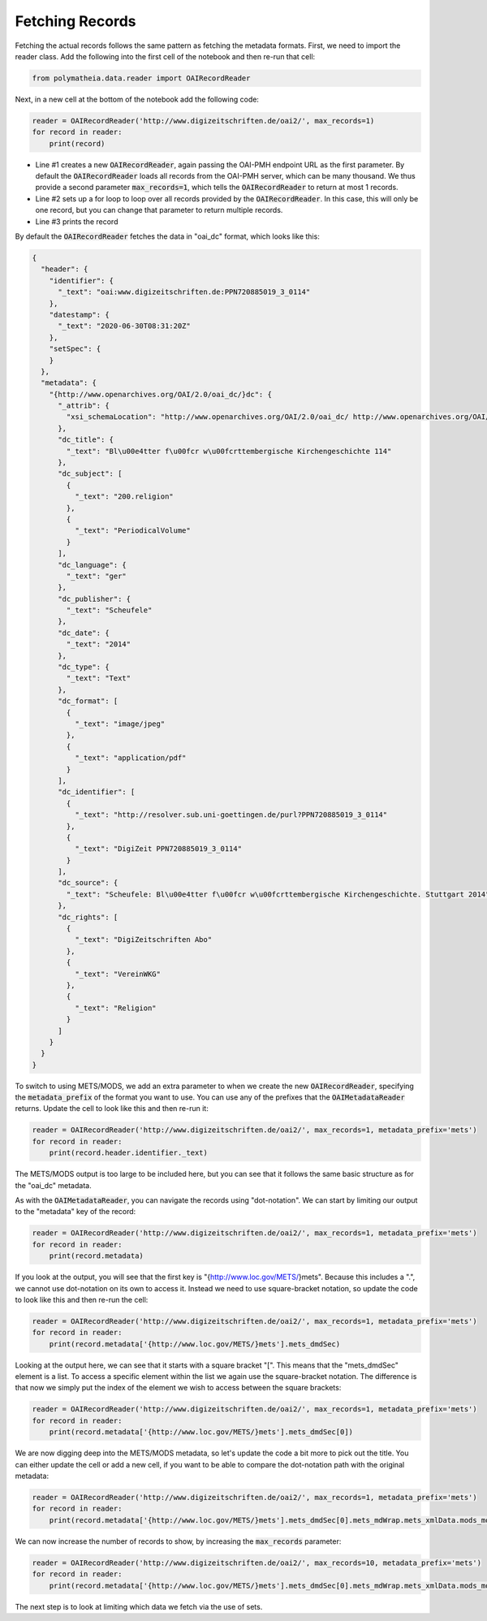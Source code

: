 Fetching Records
================

Fetching the actual records follows the same pattern as fetching the metadata formats. First, we need to import the reader class. Add the following into the first cell of the notebook and then re-run that cell:

.. sourcecode:: python

    from polymatheia.data.reader import OAIRecordReader

Next, in a new cell at the bottom of the notebook add the following code:

.. sourcecode:: python

    reader = OAIRecordReader('http://www.digizeitschriften.de/oai2/', max_records=1)
    for record in reader:
        print(record)

* Line #1 creates a new :code:`OAIRecordReader`, again passing the OAI-PMH endpoint URL as the first parameter. By default the :code:`OAIRecordReader` loads all records from the OAI-PMH server, which can be many thousand. We thus provide a second parameter :code:`max_records=1`, which tells the :code:`OAIRecordReader` to return at most 1 records.
* Line #2 sets up a for loop to loop over all records provided by the :code:`OAIRecordReader`. In this case, this will only be one record, but you can change that parameter to return multiple records.
* Line #3 prints the record

By default the :code:`OAIRecordReader` fetches the data in "oai_dc" format, which looks like this:

.. sourcecode:: json

    {
      "header": {
        "identifier": {
          "_text": "oai:www.digizeitschriften.de:PPN720885019_3_0114"
        },
        "datestamp": {
          "_text": "2020-06-30T08:31:20Z"
        },
        "setSpec": {
        }
      },
      "metadata": {
        "{http://www.openarchives.org/OAI/2.0/oai_dc/}dc": {
          "_attrib": {
            "xsi_schemaLocation": "http://www.openarchives.org/OAI/2.0/oai_dc/ http://www.openarchives.org/OAI/2.0/oai_dc.xsd"
          },
          "dc_title": {
            "_text": "Bl\u00e4tter f\u00fcr w\u00fcrttembergische Kirchengeschichte 114"
          },
          "dc_subject": [
            {
              "_text": "200.religion"
            },
            {
              "_text": "PeriodicalVolume"
            }
          ],
          "dc_language": {
            "_text": "ger"
          },
          "dc_publisher": {
            "_text": "Scheufele"
          },
          "dc_date": {
            "_text": "2014"
          },
          "dc_type": {
            "_text": "Text"
          },
          "dc_format": [
            {
              "_text": "image/jpeg"
            },
            {
              "_text": "application/pdf"
            }
          ],
          "dc_identifier": [
            {
              "_text": "http://resolver.sub.uni-goettingen.de/purl?PPN720885019_3_0114"
            },
            {
              "_text": "DigiZeit PPN720885019_3_0114"
            }
          ],
          "dc_source": {
            "_text": "Scheufele: Bl\u00e4tter f\u00fcr w\u00fcrttembergische Kirchengeschichte. Stuttgart 2014"
          },
          "dc_rights": [
            {
              "_text": "DigiZeitschriften Abo"
            },
            {
              "_text": "VereinWKG"
            },
            {
              "_text": "Religion"
            }
          ]
        }
      }
    }

To switch to using METS/MODS, we add an extra parameter to when we create the new :code:`OAIRecordReader`, specifying the :code:`metadata_prefix` of the format you want to use. You can use any of the prefixes that the :code:`OAIMetadataReader` returns. Update the cell to look like this and then re-run it:

.. sourcecode:: python

    reader = OAIRecordReader('http://www.digizeitschriften.de/oai2/', max_records=1, metadata_prefix='mets')
    for record in reader:
        print(record.header.identifier._text)

The METS/MODS output is too large to be included here, but you can see that it follows the same basic structure as for the "oai_dc" metadata.

As with the :code:`OAIMetadataReader`, you can navigate the records using "dot-notation". We can start by limiting our output to the "metadata" key of the record:

.. sourcecode:: python

    reader = OAIRecordReader('http://www.digizeitschriften.de/oai2/', max_records=1, metadata_prefix='mets')
    for record in reader:
        print(record.metadata)

If you look at the output, you will see that the first key is "{http://www.loc.gov/METS/}mets". Because this includes a ".", we cannot use dot-notation on its own to access it. Instead we need to use square-bracket notation, so update the code to look like this and then re-run the cell:

.. sourcecode:: python

    reader = OAIRecordReader('http://www.digizeitschriften.de/oai2/', max_records=1, metadata_prefix='mets')
    for record in reader:
        print(record.metadata['{http://www.loc.gov/METS/}mets'].mets_dmdSec)

Looking at the output here, we can see that it starts with a square bracket "[". This means that the "mets_dmdSec" element is a list. To access a specific element within the list we again use the square-bracket notation. The difference is that now we simply put the index of the element we wish to access between the square brackets:

.. sourcecode:: python

    reader = OAIRecordReader('http://www.digizeitschriften.de/oai2/', max_records=1, metadata_prefix='mets')
    for record in reader:
        print(record.metadata['{http://www.loc.gov/METS/}mets'].mets_dmdSec[0])

We are now digging deep into the METS/MODS metadata, so let's update the code a bit more to pick out the title. You can either update the cell or add a new cell, if you want to be able to compare the dot-notation path with the original metadata:

.. sourcecode:: python

    reader = OAIRecordReader('http://www.digizeitschriften.de/oai2/', max_records=1, metadata_prefix='mets')
    for record in reader:
        print(record.metadata['{http://www.loc.gov/METS/}mets'].mets_dmdSec[0].mets_mdWrap.mets_xmlData.mods_mods.mods_titleInfo.mods_title._text)

We can now increase the number of records to show, by increasing the :code:`max_records` parameter:

.. sourcecode:: python

    reader = OAIRecordReader('http://www.digizeitschriften.de/oai2/', max_records=10, metadata_prefix='mets')
    for record in reader:
        print(record.metadata['{http://www.loc.gov/METS/}mets'].mets_dmdSec[0].mets_mdWrap.mets_xmlData.mods_mods.mods_titleInfo.mods_title._text)

The next step is to look at limiting which data we fetch via the use of sets.

